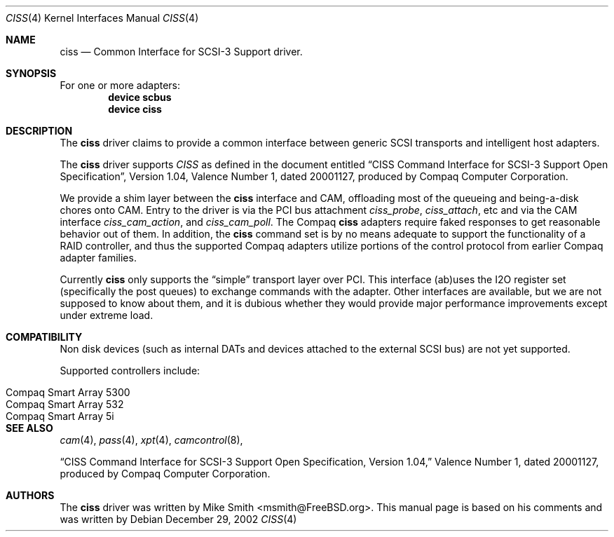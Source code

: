 .\" $FreeBSD: src/share/man/man4/ciss.4,v 1.3.2.1 2003/01/08 19:34:34 trhodes Exp $
.\" Written by Tom Rhodes
.\" This file is in the public domain.
.\"
.Dd December 29, 2002
.Dt CISS 4
.Os
.Sh NAME
.Nm ciss
.Nd Common Interface for SCSI-3 Support driver.
.Sh SYNOPSIS
For one or more adapters:
.Cd device scbus
.Cd device ciss
.Sh DESCRIPTION
.Pp
The
.Nm
driver claims to provide a common interface between generic SCSI
transports and intelligent host adapters.
.Pp
The
.Nm
driver supports
.Em CISS
as defined in the document entitled
.Dq CISS Command Interface for SCSI-3 Support Open Specification ,
Version 1.04,
Valence Number 1, dated 20001127, produced by Compaq Computer
Corporation.
.Pp
We provide a shim layer between the
.Nm
interface and CAM,
offloading most of the queueing and being-a-disk chores onto CAM.
Entry to the driver is via the PCI bus attachment
.Fa ciss_probe ,
.Fa ciss_attach ,
etc and via the CAM interface
.Fa ciss_cam_action ,
and
.Fa ciss_cam_poll .
The Compaq
.Nm
adapters require faked responses to get reasonable
behavior out of them.
In addition, the
.Nm
command set is by no means adequate to support the functionality of a RAID controller,
and thus the supported Compaq adapters utilize portions of the
control protocol from earlier Compaq adapter families.
.Pp
Currently
.Nm
only supports the
.Dq simple
transport layer over PCI.
This interface (ab)uses the I2O register set (specifically the post
queues) to exchange commands with the adapter.
Other interfaces are available, but we are not supposed to know about them,
and it is dubious whether they would provide major performance improvements
except under extreme load.
.Sh COMPATIBILITY
Non disk devices (such as internal DATs and devices
attached to the external SCSI bus) are not yet supported.
.Pp
Supported controllers include:
.Pp
.Bl -tag -compact -width "Compaq Smart Array 5* series"
.It Compaq Smart Array 5300
.It Compaq Smart Array 532
.It Compaq Smart Array 5i
.El
.Sh SEE ALSO
.Xr cam 4 ,
.Xr pass 4 ,
.Xr xpt 4 ,
.Xr camcontrol 8 ,
.Pp
.Dq CISS Command Interface for SCSI-3 Support Open Specification, Version 1.04,
Valence Number 1, dated 20001127, produced by Compaq Computer Corporation.
.Sh AUTHORS
The
.Nm
driver was written by
.An Mike Smith Aq msmith@FreeBSD.org .
This manual page is based on his comments and was written by
.An -nosplit 'Tom Rhodes' Aq trhodes@FreeBSD.org .
